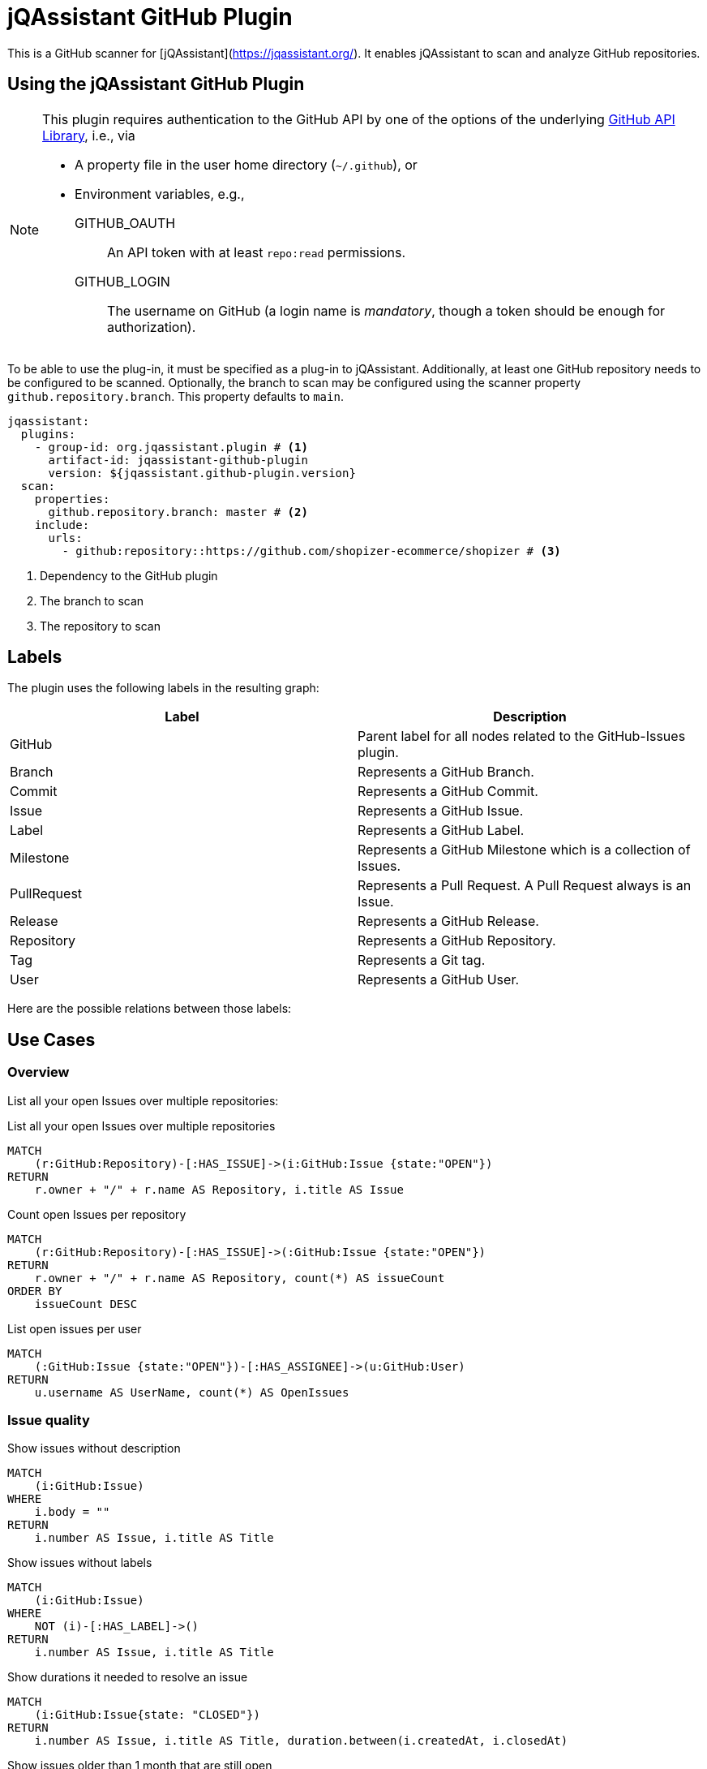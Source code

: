 = jQAssistant GitHub Plugin
:icons: font

This is a GitHub scanner for [jQAssistant](https://jqassistant.org/).
It enables jQAssistant to scan and analyze GitHub repositories.

== Using the jQAssistant GitHub Plugin

[NOTE]
====
This plugin requires authentication to the GitHub API by one of the options of the underlying https://hub4j.github.io/github-api/[GitHub API Library], i.e., via

* A property file in the user home directory (`~/.github`), or
* Environment variables, e.g.,

GITHUB_OAUTH:: An API token with at least `repo:read` permissions.
GITHUB_LOGIN:: The username on GitHub (a login name is _mandatory_, though a token should be enough for authorization).
====

To be able to use the plug-in, it must be specified as a plug-in to jQAssistant. Additionally, at least one GitHub repository needs to be configured to be scanned. Optionally, the branch to scan may be configured using the scanner property `github.repository.branch`. This property defaults to `main`.

[source, yaml]
----
jqassistant:
  plugins:
    - group-id: org.jqassistant.plugin # <1>
      artifact-id: jqassistant-github-plugin
      version: ${jqassistant.github-plugin.version}
  scan:
    properties:
      github.repository.branch: master # <2>
    include:
      urls:
        - github:repository::https://github.com/shopizer-ecommerce/shopizer # <3>
----
<1> Dependency to the GitHub plugin
<2> The branch to scan
<3> The repository to scan


== Labels

The plugin uses the following labels in the resulting graph:

|====
| Label | Description

| GitHub
| Parent label for all nodes related to the GitHub-Issues plugin.

| Branch
| Represents a GitHub Branch.

| Commit
| Represents a GitHub Commit.

| Issue
| Represents a GitHub Issue.

| Label
| Represents a GitHub Label.

| Milestone
| Represents a GitHub Milestone which is a collection of Issues.

| PullRequest
| Represents a Pull Request. A Pull Request always is an Issue.

| Release
| Represents a GitHub Release.

| Repository
| Represents a GitHub Repository.

| Tag
| Represents a Git tag.

| User
| Represents a GitHub User.
|====

Here are the possible relations between those labels:

== Use Cases

=== Overview

List all your open Issues over multiple repositories:

[source, cypher]
.List all your open Issues over multiple repositories
----
MATCH
    (r:GitHub:Repository)-[:HAS_ISSUE]->(i:GitHub:Issue {state:"OPEN"})
RETURN
    r.owner + "/" + r.name AS Repository, i.title AS Issue
----


[source, cypher]
.Count open Issues per repository
----
MATCH
    (r:GitHub:Repository)-[:HAS_ISSUE]->(:GitHub:Issue {state:"OPEN"})
RETURN
    r.owner + "/" + r.name AS Repository, count(*) AS issueCount
ORDER BY
    issueCount DESC
----


[source, cypher]
.List open issues per user
----
MATCH
    (:GitHub:Issue {state:"OPEN"})-[:HAS_ASSIGNEE]->(u:GitHub:User)
RETURN
    u.username AS UserName, count(*) AS OpenIssues
----

=== Issue quality

[source,cypher]
.Show issues without description
----
MATCH
    (i:GitHub:Issue)
WHERE
    i.body = ""
RETURN
    i.number AS Issue, i.title AS Title
----


[source, cypher]
.Show issues without labels
----
MATCH
    (i:GitHub:Issue)
WHERE
    NOT (i)-[:HAS_LABEL]->()
RETURN
    i.number AS Issue, i.title AS Title
----

[source, cypher]
.Show durations it needed to resolve an issue
----
MATCH
    (i:GitHub:Issue{state: "CLOSED"})
RETURN
    i.number AS Issue, i.title AS Title, duration.between(i.createdAt, i.closedAt)
----

[source, cypher]
.Show issues older than 1 month that are still open
----
MATCH
    (i:Issue {state:"OPEN"})
WHERE
    i.createdAt <= datetime()-duration('P30D')
RETURN
    i.number AS Issue, i.title AS Title
----

==== Why are these issues still open?

Let's have a look at a few indicators:

[source, cypher]
.Find open issues without labels
----
MATCH
    (i:GitHub:Issue {state:"OPEN"})
WHERE
    NOT (i)-[:HAS_LABEL]->(:GitHub:Label)
RETURN
    i.number AS Issue, i.title AS Title
----

[source, cypher]
.Find open issues without assignee
----
MATCH
    (i:GitHub:Issue {state:"OPEN"})
WHERE
    NOT (i)-[:HAS_ASSIGNEE]->(:GitHub:User)
RETURN
    i.number AS Issue, i.title AS Title
----
